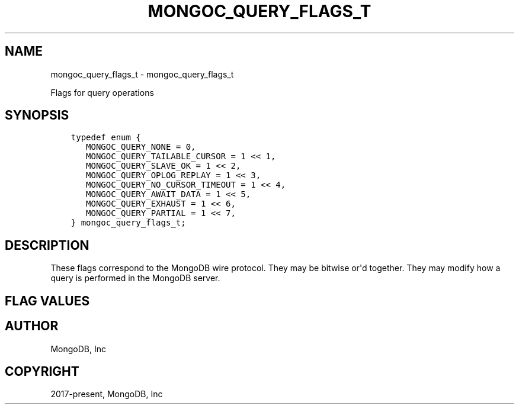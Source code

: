 .\" Man page generated from reStructuredText.
.
.TH "MONGOC_QUERY_FLAGS_T" "3" "Feb 25, 2020" "1.16.2" "libmongoc"
.SH NAME
mongoc_query_flags_t \- mongoc_query_flags_t
.
.nr rst2man-indent-level 0
.
.de1 rstReportMargin
\\$1 \\n[an-margin]
level \\n[rst2man-indent-level]
level margin: \\n[rst2man-indent\\n[rst2man-indent-level]]
-
\\n[rst2man-indent0]
\\n[rst2man-indent1]
\\n[rst2man-indent2]
..
.de1 INDENT
.\" .rstReportMargin pre:
. RS \\$1
. nr rst2man-indent\\n[rst2man-indent-level] \\n[an-margin]
. nr rst2man-indent-level +1
.\" .rstReportMargin post:
..
.de UNINDENT
. RE
.\" indent \\n[an-margin]
.\" old: \\n[rst2man-indent\\n[rst2man-indent-level]]
.nr rst2man-indent-level -1
.\" new: \\n[rst2man-indent\\n[rst2man-indent-level]]
.in \\n[rst2man-indent\\n[rst2man-indent-level]]u
..
.sp
Flags for query operations
.SH SYNOPSIS
.INDENT 0.0
.INDENT 3.5
.sp
.nf
.ft C
typedef enum {
   MONGOC_QUERY_NONE = 0,
   MONGOC_QUERY_TAILABLE_CURSOR = 1 << 1,
   MONGOC_QUERY_SLAVE_OK = 1 << 2,
   MONGOC_QUERY_OPLOG_REPLAY = 1 << 3,
   MONGOC_QUERY_NO_CURSOR_TIMEOUT = 1 << 4,
   MONGOC_QUERY_AWAIT_DATA = 1 << 5,
   MONGOC_QUERY_EXHAUST = 1 << 6,
   MONGOC_QUERY_PARTIAL = 1 << 7,
} mongoc_query_flags_t;
.ft P
.fi
.UNINDENT
.UNINDENT
.SH DESCRIPTION
.sp
These flags correspond to the MongoDB wire protocol. They may be bitwise or\(aqd together. They may modify how a query is performed in the MongoDB server.
.SH FLAG VALUES
.TS
center;
|l|l|.
_
T{
MONGOC_QUERY_NONE
T}	T{
Specify no query flags.
T}
_
T{
MONGOC_QUERY_TAILABLE_CURSOR
T}	T{
Cursor will not be closed when the last data is retrieved. You can resume this cursor later.
T}
_
T{
MONGOC_QUERY_SLAVE_OK
T}	T{
Allow query of replica set secondaries.
T}
_
T{
MONGOC_QUERY_OPLOG_REPLAY
T}	T{
Used internally by MongoDB.
T}
_
T{
MONGOC_QUERY_NO_CURSOR_TIMEOUT
T}	T{
The server normally times out an idle cursor after an inactivity period (10 minutes). This prevents that.
T}
_
T{
MONGOC_QUERY_AWAIT_DATA
T}	T{
Use with MONGOC_QUERY_TAILABLE_CURSOR. Block rather than returning no data. After a period, time out.
T}
_
T{
MONGOC_QUERY_EXHAUST
T}	T{
Stream the data down full blast in multiple "reply" packets. Faster when you are pulling down a lot of data and you know you want to retrieve it all.
T}
_
T{
MONGOC_QUERY_PARTIAL
T}	T{
Get partial results from mongos if some shards are down (instead of throwing an error).
T}
_
.TE
.SH AUTHOR
MongoDB, Inc
.SH COPYRIGHT
2017-present, MongoDB, Inc
.\" Generated by docutils manpage writer.
.
